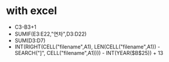 * with excel

- C3-B3+1
- SUMIF(E3:E22,"연차",D3:D22)
- SUM(D3:D7)
- INT(RIGHT(CELL("filename",A1), LEN(CELL("filename",A1)) - SEARCH("]", CELL("filename",A1)))) - INT(YEAR($B$25)) + 13
